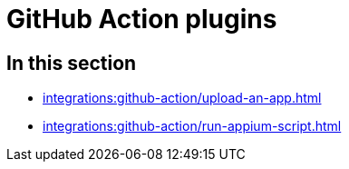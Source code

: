 = GitHub Action plugins
:navtitle: GitHub Action

== In this section

* xref:integrations:github-action/upload-an-app.adoc[]
* xref:integrations:github-action/run-appium-script.adoc[]